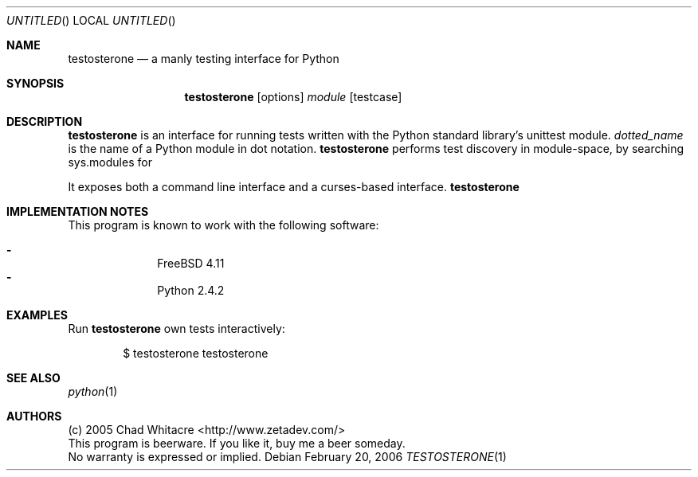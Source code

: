 .Dd February 20, 2006
.Os
.Dt TESTOSTERONE 1 LOCAL
.\"
.\"
.\"
.\"
.\"
.Sh NAME
.Nm testosterone
.Nd a manly testing interface for Python
.\"
.\"
.\"
.\"
.\"
.Sh SYNOPSIS
.Nm
.Op options
.Ar module
.Op testcase
.\"
.\"
.\"
.\"
.\"
.Sh DESCRIPTION

.Nm
is an interface for running tests written with the Python standard library's
unittest module.
.Ar dotted_name
is the name of a Python module in dot notation.
.Nm
performs test discovery in module-space, by searching sys.modules for



It exposes both a command line interface and a curses-based
interface.
.Nm

.

.\"
.\"
.\"
.\"
.\"
.Sh IMPLEMENTATION NOTES
This program is known to work with the following software:
.Pp
.Bl -dash -offset indent -compact
.It
FreeBSD 4.11
.It
Python 2.4.2
.El
.\"
.\"
.\"
.\"
.\"
.\".Sh FILES
.\"
.\"
.\"
.\"
.\"
.Sh EXAMPLES
Run
.Nm
's
own tests interactively:
.Bl -item -offset indent
.It
$ testosterone testosterone
.El
.\"
.\"
.\"
.\"
.\"
.Sh SEE ALSO
.Xr python 1
.\"
.\"
.\"
.\"
.\"
.\".Sh HISTORY
.\".Bl -hang
.\".It Em 2005-05-01
.\"released version 0.8
.\".El
.\"
.\"
.\"
.\"
.\"
.Sh AUTHORS
.Bl -item -compact
.It
(c) 2005 Chad Whitacre <http://www.zetadev.com/>
.It
This program is beerware. If you like it, buy me a beer someday.
.It
No warranty is expressed or implied.
.El

